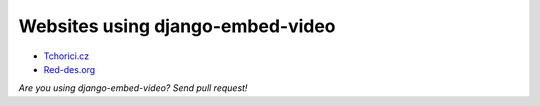 Websites using django-embed-video
==============================================

- `Tchorici.cz <http://www.tchorici.cz>`_
- `Red-des.org <http://red-des.org/>`_

*Are you using django-embed-video? Send pull request!*



